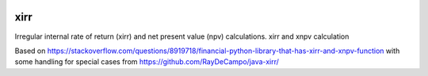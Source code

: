 .. image:: https://img.shields.io/pypi/l/xirr.svg
   :target: https://pypi.python.org/pypi/xirr
.. image:: https://img.shields.io/pypi/v/xirr.svg
   :target: https://pypi.python.org/pypi/xirr

xirr
==============

Irregular internal rate of return (xirr) and net present value (npv) calculations.
xirr and xnpv calculation

Based on https://stackoverflow.com/questions/8919718/financial-python-library-that-has-xirr-and-xnpv-function
with some handling for special cases from https://github.com/RayDeCampo/java-xirr/
